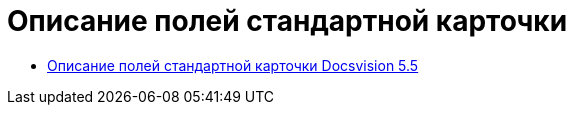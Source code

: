 = Описание полей стандартной карточки

* xref:DM_StandartCards_5.5.adoc[Описание полей стандартной карточки Docsvision 5.5]
